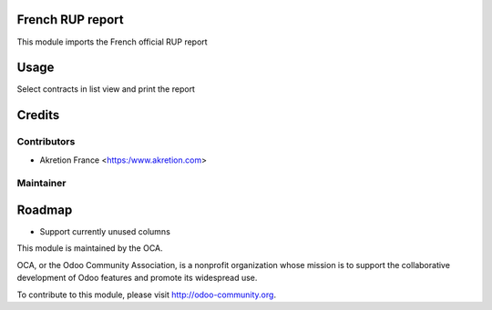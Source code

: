 .. image:: https://img.shields.io/badge/licence-AGPL--3-blue.svg
    :alt: License

French RUP report
==========================================
This module imports the French official RUP report

Usage
=====
Select contracts in list view and print the report

Credits
=======

Contributors
------------
* Akretion France <https:/www.akretion.com>

Maintainer
----------
.. image:: http://odoo-community.org/logo.png
   :alt: Odoo Community Association
   :target: http://odoo-community.org

Roadmap
=======

* Support currently unused columns

This module is maintained by the OCA.

OCA, or the Odoo Community Association, is a nonprofit organization whose mission is to support the collaborative development of Odoo features and promote its widespread use.

To contribute to this module, please visit http://odoo-community.org.


